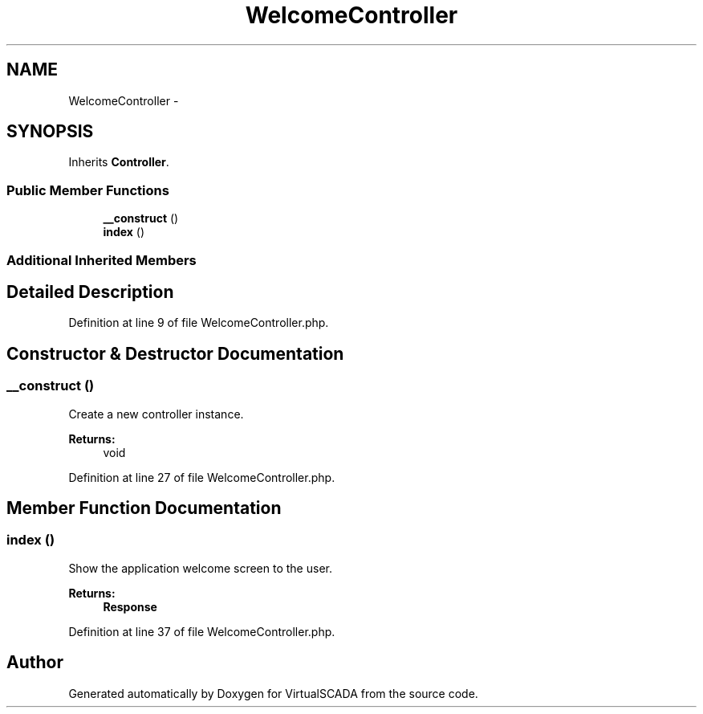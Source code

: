 .TH "WelcomeController" 3 "Tue Apr 14 2015" "Version 1.0" "VirtualSCADA" \" -*- nroff -*-
.ad l
.nh
.SH NAME
WelcomeController \- 
.SH SYNOPSIS
.br
.PP
.PP
Inherits \fBController\fP\&.
.SS "Public Member Functions"

.in +1c
.ti -1c
.RI "\fB__construct\fP ()"
.br
.ti -1c
.RI "\fBindex\fP ()"
.br
.in -1c
.SS "Additional Inherited Members"
.SH "Detailed Description"
.PP 
Definition at line 9 of file WelcomeController\&.php\&.
.SH "Constructor & Destructor Documentation"
.PP 
.SS "__construct ()"
Create a new controller instance\&.
.PP
\fBReturns:\fP
.RS 4
void 
.RE
.PP

.PP
Definition at line 27 of file WelcomeController\&.php\&.
.SH "Member Function Documentation"
.PP 
.SS "index ()"
Show the application welcome screen to the user\&.
.PP
\fBReturns:\fP
.RS 4
\fBResponse\fP 
.RE
.PP

.PP
Definition at line 37 of file WelcomeController\&.php\&.

.SH "Author"
.PP 
Generated automatically by Doxygen for VirtualSCADA from the source code\&.
